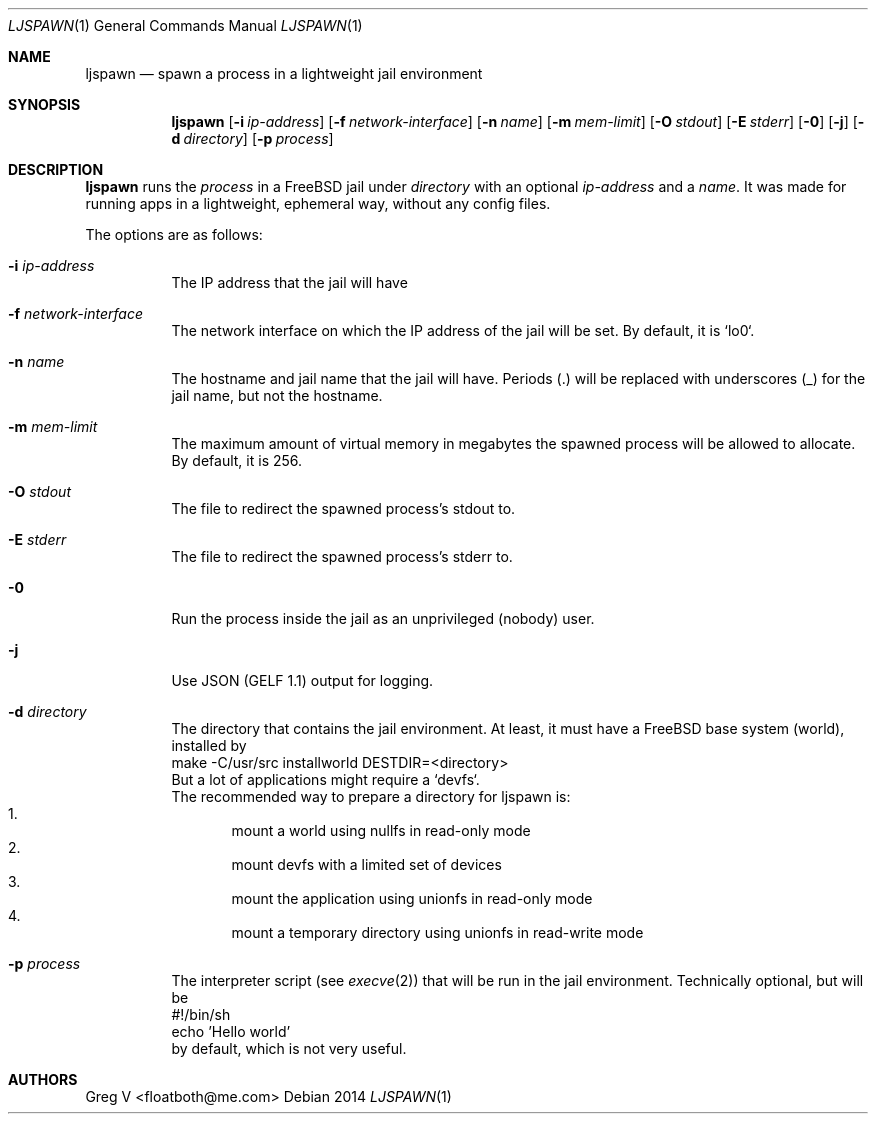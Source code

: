 .Dd 2014
.Dt LJSPAWN 1
.Os 
.Sh NAME
.Nm ljspawn
.Nd spawn a process in a lightweight jail environment
.Sh SYNOPSIS
.Nm
.Op Fl i Ar ip-address
.Op Fl f Ar network-interface
.Op Fl n Ar name
.Op Fl m Ar mem-limit
.Op Fl O Ar stdout
.Op Fl E Ar stderr
.Op Fl 0
.Op Fl j
.Op Fl d Ar directory
.Op Fl p Ar process
.Sh DESCRIPTION
.Nm
runs the
.Ar process
in a FreeBSD jail under
.Ar directory
with an optional
.Ar ip-address
and a
.Ar name .
It was made for running apps in a lightweight, ephemeral way, without any config files.
.Pp
The options are as follows:
.Bl -tag -width indent
.It Fl i Ar ip-address
The IP address that the jail will have
.It Fl f Ar network-interface
The network interface on which the IP address of the jail will be set.
By default, it is `lo0`.
.It Fl n Ar name
The hostname and jail name that the jail will have.
Periods (.) will be replaced with underscores (_) for the jail name, but not the hostname.
.It Fl m Ar mem-limit
The maximum amount of virtual memory in megabytes the spawned process will be allowed to allocate.
By default, it is 256.
.It Fl O Ar stdout
The file to redirect the spawned process's stdout to.
.It Fl E Ar stderr
The file to redirect the spawned process's stderr to.
.It Fl 0
Run the process inside the jail as an unprivileged (nobody) user.
.It Fl j
Use JSON (GELF 1.1) output for logging.
.It Fl d Ar directory
The directory that contains the jail environment.
At least, it must have a FreeBSD base system (world), installed by
.br
  make -C/usr/src installworld DESTDIR=<directory>
.br
But a lot of applications might require a `devfs`.
.br
The recommended way to prepare a directory for ljspawn is:
.Bl -enum -compact
.It
mount a world using nullfs in read-only mode
.It
mount devfs with a limited set of devices
.It
mount the application using unionfs in read-only mode
.It
mount a temporary directory using unionfs in read-write mode
.El
.It Fl p Ar process
The interpreter script (see
.Xr execve 2 )
that will be run in the jail environment.
Technically optional, but will be
.br
  #!/bin/sh
.br
  echo 'Hello world'
.br
by default, which is not very useful.
.El
.Sh AUTHORS
.An "Greg V" Aq floatboth@me.com
